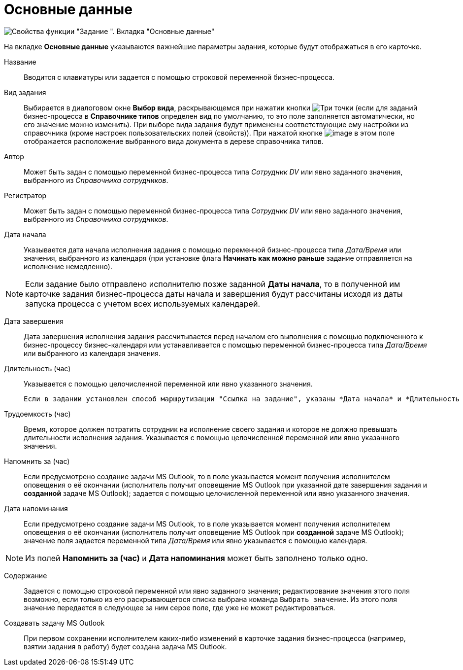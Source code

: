 = Основные данные

image::Parameters_Task_BasicData.png[Свойства функции "Задание ". Вкладка "Основные данные"]



На вкладке *Основные данные* указываются важнейшие параметры задания, которые будут отображаться в его карточке.

Название::
Вводится с клавиатуры или задается с помощью строковой переменной бизнес-процесса.
Вид задания::
Выбирается в диалоговом окне *Выбор вида*, раскрывающемся при нажатии кнопки image:buttons/three-dots.png[Три точки] (если для заданий бизнес-процесса в *Справочнике типов* определен вид по умолчанию, то это поле заполняется автоматически, но его значение можно изменить). При выборе вида задания будут применены соответствующие ему настройки из справочника (кроме настроек пользовательских полей (свойств)). При нажатой кнопке image:buttons/Arrow_Right.png[image] в этом поле отображается расположение выбранного вида документа в дереве справочника типов.
Автор::
Может быть задан с помощью переменной бизнес-процесса типа _Сотрудник DV_ или явно заданного значения, выбранного из _Справочника сотрудников_.
Регистратор::
Может быть задан с помощью переменной бизнес-процесса типа _Сотрудник DV_ или явно заданного значения, выбранного из _Справочника сотрудников_.
Дата начала::
Указывается дата начала исполнения задания с помощью переменной бизнес-процесса типа _Дата/Время_ или значения, выбранного из календаря (при установке флага *Начинать как можно раньше* задание отправляется на исполнение немедленно).

[NOTE]
====
Если задание было отправлено исполнителю позже заданной *Даты начала*, то в полученной им карточке задания бизнес-процесса даты начала и завершения будут рассчитаны исходя из даты запуска процесса с учетом всех используемых календарей.
====

Дата завершения::
Дата завершения исполнения задания рассчитывается перед началом его выполнения с помощью подключенного к бизнес-процессу бизнес-календаря или устанавливается с помощью переменной бизнес-процесса типа _Дата/Время_ или выбранного из календаря значения.
Длительность (час)::
Указывается с помощью целочисленной переменной или явно указанного значения.
+
  Если в задании установлен способ маршрутизации "Ссылка на задание", указаны *Дата начала* и *Длительность (час)*, но не указана *Дата завершения*, то в отсылаемом пользователю письме дата завершения указана не будет.

Трудоемкость (час)::
Время, которое должен потратить сотрудник на исполнение своего задания и которое не должно превышать длительности исполнения задания. Указывается с помощью целочисленной переменной или явно указанного значения.
Напомнить за (час)::
Если предусмотрено создание задачи MS Outlook, то в поле указывается момент получения исполнителем оповещения о её окончании (исполнитель получит оповещение MS Outlook при указанной дате завершения задания и *созданной* задаче MS Outlook); задается с помощью целочисленной переменной или явно указанного значения.
Дата напоминания::
Если предусмотрено создание задачи MS Outlook, то в поле указывается момент получения исполнителем оповещения о её окончании (исполнитель получит оповещение MS Outlook при *созданной* задаче MS Outlook); значение поля задается переменной типа _Дата/Время_ или явно указывается с помощью календаря.

[NOTE]
====
Из полей *Напомнить за (час)* и *Дата напоминания* может быть заполнено только одно.
====

Содержание::
Задается с помощью строковой переменной или явно заданного значения; редактирование значения этого поля возможно, если только из его раскрывающегося списка выбрана команда `Выбрать значение`. Из этого поля значение передается в следующее за ним серое поле, где уже не может редактироваться.
Создавать задачу MS Outlook::
При первом сохранении исполнителем каких-либо изменений в карточке задания бизнес-процесса (например, взятии задания в работу) будет создана задача MS Outlook.
